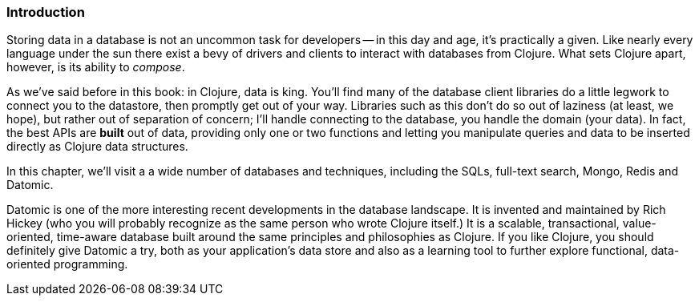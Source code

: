 === Introduction

Storing data in a database is not an uncommon task for developers -- in
this day and age, it's practically a given. Like nearly every language
under the sun there exist a bevy of drivers and clients to interact
with databases from Clojure. What sets Clojure apart, however, is its
ability to _compose_.

As we've said before in this book: in Clojure, data is king. You'll
find many of the database client libraries do a little legwork to
connect you to the datastore, then promptly get out of your way.
Libraries such as this don't do so out of laziness (at least, we
hope), but rather out of separation of concern; I'll handle connecting
to the database, you handle the domain (your data). In fact, the best
APIs are *built* out of data, providing only one or two functions and
letting you manipulate queries and data to be inserted directly as
Clojure data structures.

In this chapter, we'll visit a a wide number of databases and
techniques, including the SQLs, full-text search, Mongo, Redis and
Datomic.

Datomic is one of the more interesting recent developments in the
database landscape. It is invented and maintained by Rich Hickey (who
you will probably recognize as the same person who wrote Clojure
itself.) It is a scalable, transactional, value-oriented, time-aware
database built around the same principles and philosophies as
Clojure. If you like Clojure, you should definitely give Datomic a
try, both as your application's data store and also as a learning
tool to further explore functional, data-oriented programming.

